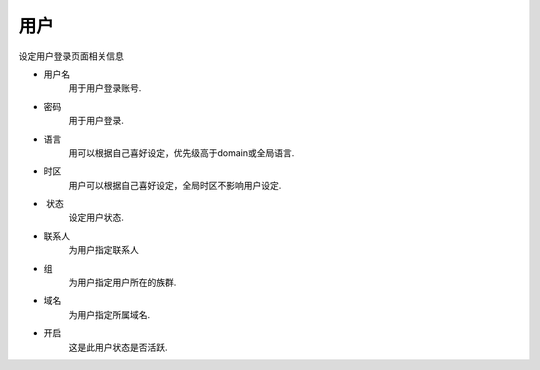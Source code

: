 ************
用户
************
设定用户登录页面相关信息


*  用户名
    用于用户登录账号.
*  密码
    用于用户登录.
*  语言
    用可以根据自己喜好设定，优先级高于domain或全局语言.
*  时区 	
    用户可以根据自己喜好设定，全局时区不影响用户设定.
*  状态
    设定用户状态.
*  联系人
    为用户指定联系人
*  组
    为用户指定用户所在的族群.
*  域名
    为用户指定所属域名.
*  开启
    这是此用户状态是否活跃.
